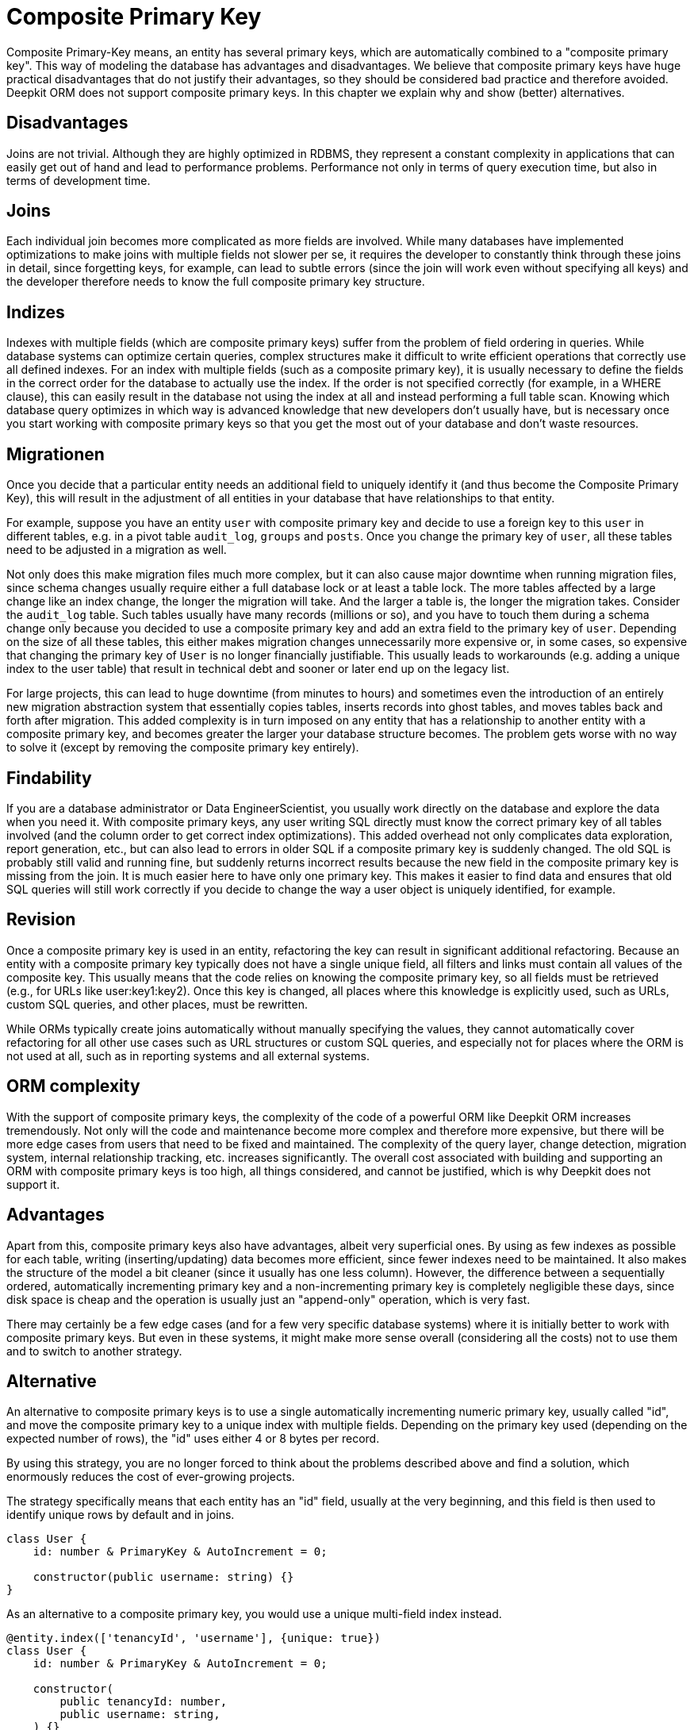 = Composite Primary Key

Composite Primary-Key means, an entity has several primary keys, which are automatically combined to a "composite primary key". This way of modeling the database has advantages and disadvantages. We believe that composite primary keys have huge practical disadvantages that do not justify their advantages, so they should be considered bad practice and therefore avoided. Deepkit ORM does not support composite primary keys. In this chapter we explain why and show (better) alternatives.

== Disadvantages

Joins are not trivial. Although they are highly optimized in RDBMS, they represent a constant complexity in applications that can easily get out of hand and lead to performance problems. Performance not only in terms of query execution time, but also in terms of development time.

== Joins

Each individual join becomes more complicated as more fields are involved. While many databases have implemented optimizations to make joins with multiple fields not slower per se, it requires the developer to constantly think through these joins in detail, since forgetting keys, for example, can lead to subtle errors (since the join will work even without specifying all keys) and the developer therefore needs to know the full composite primary key structure.

== Indizes

Indexes with multiple fields (which are composite primary keys) suffer from the problem of field ordering in queries. While database systems can optimize certain queries, complex structures make it difficult to write efficient operations that correctly use all defined indexes. For an index with multiple fields (such as a composite primary key), it is usually necessary to define the fields in the correct order for the database to actually use the index. If the order is not specified correctly (for example, in a WHERE clause), this can easily result in the database not using the index at all and instead performing a full table scan. Knowing which database query optimizes in which way is advanced knowledge that new developers don't usually have, but is necessary once you start working with composite primary keys so that you get the most out of your database and don't waste resources.

== Migrationen

Once you decide that a particular entity needs an additional field to uniquely identify it (and thus become the Composite Primary Key), this will result in the adjustment of all entities in your database that have relationships to that entity.

For example, suppose you have an entity `user` with composite primary key and decide to use a foreign key to this `user` in different tables, e.g. in a pivot table `audit_log`, `groups` and `posts`. Once you change the primary key of `user`, all these tables need to be adjusted in a migration as well.

Not only does this make migration files much more complex, but it can also cause major downtime when running migration files, since schema changes usually require either a full database lock or at least a table lock. The more tables affected by a large change like an index change, the longer the migration will take. And the larger a table is, the longer the migration takes.
Consider the `audit_log` table. Such tables usually have many records (millions or so), and you have to touch them during a schema change only because you decided to use a composite primary key and add an extra field to the primary key of `user`. Depending on the size of all these tables, this either makes migration changes unnecessarily more expensive or, in some cases, so expensive that changing the primary key of `User` is no longer financially justifiable. This usually leads to workarounds (e.g. adding a unique index to the user table) that result in technical debt and sooner or later end up on the legacy list.

For large projects, this can lead to huge downtime (from minutes to hours) and sometimes even the introduction of an entirely new migration abstraction system that essentially copies tables, inserts records into ghost tables, and moves tables back and forth after migration. This added complexity is in turn imposed on any entity that has a relationship to another entity with a composite primary key, and becomes greater the larger your database structure becomes. The problem gets worse with no way to solve it (except by removing the composite primary key entirely).

== Findability

If you are a database administrator or Data EngineerScientist, you usually work directly on the database and explore the data when you need it. With composite primary keys, any user writing SQL directly must know the correct primary key of all tables involved (and the column order to get correct index optimizations). This added overhead not only complicates data exploration, report generation, etc., but can also lead to errors in older SQL if a composite primary key is suddenly changed. The old SQL is probably still valid and running fine, but suddenly returns incorrect results because the new field in the composite primary key is missing from the join. It is much easier here to have only one primary key. This makes it easier to find data and ensures that old SQL queries will still work correctly if you decide to change the way a user object is uniquely identified, for example.

== Revision

Once a composite primary key is used in an entity, refactoring the key can result in significant additional refactoring. Because an entity with a composite primary key typically does not have a single unique field, all filters and links must contain all values of the composite key. This usually means that the code relies on knowing the composite primary key, so all fields must be retrieved (e.g., for URLs like user:key1:key2). Once this key is changed, all places where this knowledge is explicitly used, such as URLs, custom SQL queries, and other places, must be rewritten.

While ORMs typically create joins automatically without manually specifying the values, they cannot automatically cover refactoring for all other use cases such as URL structures or custom SQL queries, and especially not for places where the ORM is not used at all, such as in reporting systems and all external systems.

== ORM complexity

With the support of composite primary keys, the complexity of the code of a powerful ORM like Deepkit ORM increases tremendously. Not only will the code and maintenance become more complex and therefore more expensive, but there will be more edge cases from users that need to be fixed and maintained. The complexity of the query layer, change detection, migration system, internal relationship tracking, etc. increases significantly. The overall cost associated with building and supporting an ORM with composite primary keys is too high, all things considered, and cannot be justified, which is why Deepkit does not support it.

== Advantages

Apart from this, composite primary keys also have advantages, albeit very superficial ones. By using as few indexes as possible for each table, writing (inserting/updating) data becomes more efficient, since fewer indexes need to be maintained. It also makes the structure of the model a bit cleaner (since it usually has one less column). However, the difference between a sequentially ordered, automatically incrementing primary key and a non-incrementing primary key is completely negligible these days, since disk space is cheap and the operation is usually just an "append-only" operation, which is very fast.

There may certainly be a few edge cases (and for a few very specific database systems) where it is initially better to work with composite primary keys. But even in these systems, it might make more sense overall (considering all the costs) not to use them and to switch to another strategy.

== Alternative

An alternative to composite primary keys is to use a single automatically incrementing numeric primary key, usually called "id", and move the composite primary key to a unique index with multiple fields. Depending on the primary key used (depending on the expected number of rows), the "id" uses either 4 or 8 bytes per record.

By using this strategy, you are no longer forced to think about the problems described above and find a solution, which enormously reduces the cost of ever-growing projects.

The strategy specifically means that each entity has an "id" field, usually at the very beginning, and this field is then used to identify unique rows by default and in joins.

```typescript
class User {
    id: number & PrimaryKey & AutoIncrement = 0;

    constructor(public username: string) {}
}
```

As an alternative to a composite primary key, you would use a unique multi-field index instead.

```typescript
@entity.index(['tenancyId', 'username'], {unique: true})
class User {
    id: number & PrimaryKey & AutoIncrement = 0;

    constructor(
        public tenancyId: number,
        public username: string,
    ) {}
}
```

Deepkit ORM automatically supports incremental primary keys, including for MongoDB. This is the preferred method for identifying records in your database. However, for MongoDB you can use the ObjectId (`_id: MongoId & PrimaryKey = ''`) as a simple primary key. An alternative to the numeric, auto-incrementing primary key is a UUID, which works just as well (but has slightly different performance characteristics, since indexing is more expensive).

== Summary

Composite primary keys essentially mean that once they are in place, all future changes and practical use come at a much higher cost. While it looks like a clean architecture at the beginning (because you have one less column), it leads to significant practical costs once the project is actually developed, and the costs continue to increase as the project gets larger.

Looking at the asymmetries between benefits and drawbacks, it is clear that composite primary keys cannot be justified in most cases. The costs are much greater than the benefits. Not only for you as a user, but also for us as the author and maintainer of the ORM code. For this reason, Deepkit ORM does not support composite primary keys.

